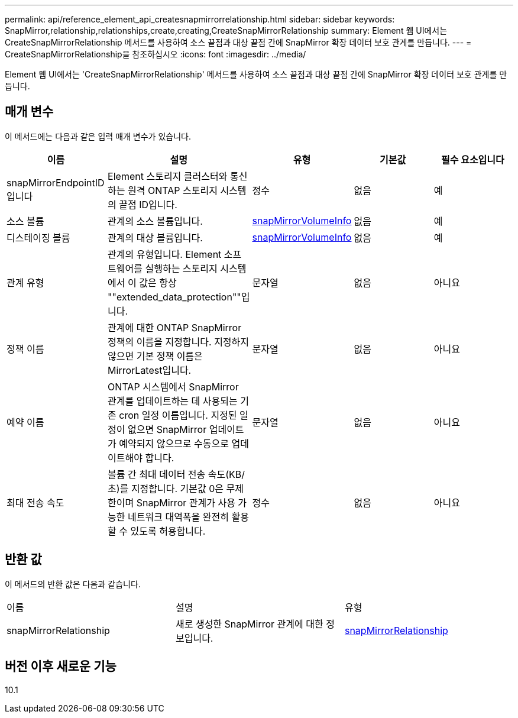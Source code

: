 ---
permalink: api/reference_element_api_createsnapmirrorrelationship.html 
sidebar: sidebar 
keywords: SnapMirror,relationship,relationships,create,creating,CreateSnapMirrorRelationship 
summary: Element 웹 UI에서는 CreateSnapMirrorRelationship 메서드를 사용하여 소스 끝점과 대상 끝점 간에 SnapMirror 확장 데이터 보호 관계를 만듭니다. 
---
= CreateSnapMirrorRelationship을 참조하십시오
:icons: font
:imagesdir: ../media/


[role="lead"]
Element 웹 UI에서는 'CreateSnapMirrorRelationship' 메서드를 사용하여 소스 끝점과 대상 끝점 간에 SnapMirror 확장 데이터 보호 관계를 만듭니다.



== 매개 변수

이 메서드에는 다음과 같은 입력 매개 변수가 있습니다.

|===
| 이름 | 설명 | 유형 | 기본값 | 필수 요소입니다 


 a| 
snapMirrorEndpointID입니다
 a| 
Element 스토리지 클러스터와 통신하는 원격 ONTAP 스토리지 시스템의 끝점 ID입니다.
 a| 
정수
 a| 
없음
 a| 
예



 a| 
소스 볼륨
 a| 
관계의 소스 볼륨입니다.
 a| 
xref:reference_element_api_snapmirrorvolumeinfo.adoc[snapMirrorVolumeInfo]
 a| 
없음
 a| 
예



 a| 
디스테이징 볼륨
 a| 
관계의 대상 볼륨입니다.
 a| 
xref:reference_element_api_snapmirrorvolumeinfo.adoc[snapMirrorVolumeInfo]
 a| 
없음
 a| 
예



 a| 
관계 유형
 a| 
관계의 유형입니다. Element 소프트웨어를 실행하는 스토리지 시스템에서 이 값은 항상 ""extended_data_protection""입니다.
 a| 
문자열
 a| 
없음
 a| 
아니요



 a| 
정책 이름
 a| 
관계에 대한 ONTAP SnapMirror 정책의 이름을 지정합니다. 지정하지 않으면 기본 정책 이름은 MirrorLatest입니다.
 a| 
문자열
 a| 
없음
 a| 
아니요



 a| 
예약 이름
 a| 
ONTAP 시스템에서 SnapMirror 관계를 업데이트하는 데 사용되는 기존 cron 일정 이름입니다. 지정된 일정이 없으면 SnapMirror 업데이트가 예약되지 않으므로 수동으로 업데이트해야 합니다.
 a| 
문자열
 a| 
없음
 a| 
아니요



 a| 
최대 전송 속도
 a| 
볼륨 간 최대 데이터 전송 속도(KB/초)를 지정합니다. 기본값 0은 무제한이며 SnapMirror 관계가 사용 가능한 네트워크 대역폭을 완전히 활용할 수 있도록 허용합니다.
 a| 
정수
 a| 
없음
 a| 
아니요

|===


== 반환 값

이 메서드의 반환 값은 다음과 같습니다.

|===


| 이름 | 설명 | 유형 


 a| 
snapMirrorRelationship
 a| 
새로 생성한 SnapMirror 관계에 대한 정보입니다.
 a| 
xref:reference_element_api_snapmirrorrelationship.adoc[snapMirrorRelationship]

|===


== 버전 이후 새로운 기능

10.1
